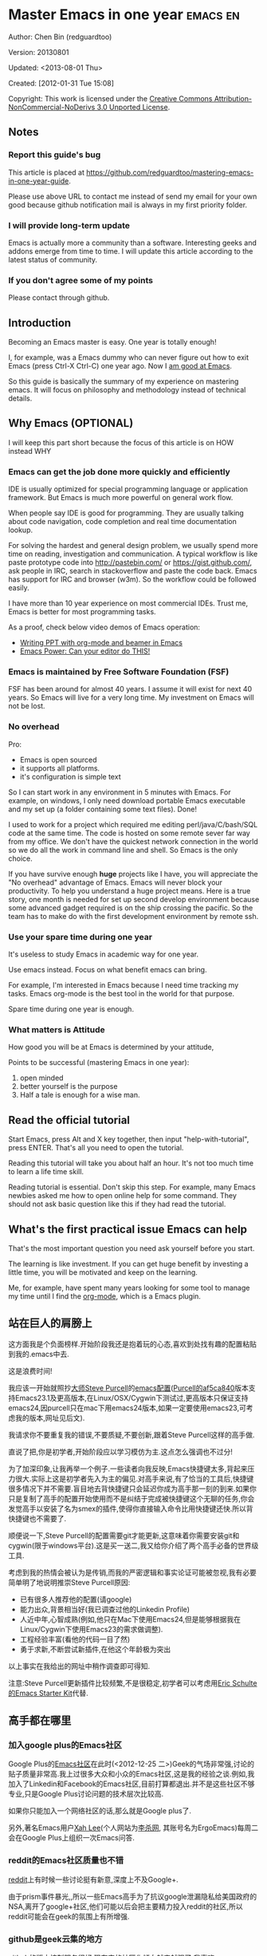 #+OPTIONS: ^:{}
* Master Emacs in one year                                                      :emacs:en:
#+OPTIONS: toc:nil
  :PROPERTIES:
  :ID:       o2b:24796fba-6de7-4712-b83e-b86969c31335
  :POST_DATE: [2012-01-31 Tue 15:08]
  :POSTID:   268
  :ARCHIVE_TIME: 2012-12-26 Wed 19:21
  :ARCHIVE_FILE: ~/projs/mastering-emacs-in-one-year-guide/guide-zh.org
  :ARCHIVE_CATEGORY: emacs
  :END:
Author: Chen Bin (redguardtoo)

Version: 20130801

Updated: <2013-08-01 Thu>

Created: [2012-01-31 Tue 15:08]

Copyright: This work is licensed under the [[http://creativecommons.org/licenses/by-nc-nd/3.0/][Creative Commons Attribution-NonCommercial-NoDerivs 3.0 Unported License]].

** Notes
*** Report this guide's bug
This article is placed at [[https://github.com/redguardtoo/mastering-emacs-in-one-year-guide]].

Please use above URL to contact me instead of send my email for your own good because github notification mail is always in my first priority folder.

*** I will provide long-term update
Emacs is actually more a community than a software. Interesting geeks and addons emerge from time to time. I will update this article according to the latest status of community.

*** If you don't agree some of my points
Please contact through github.

** Introduction
Becoming an Emacs master is easy. One year is totally enough! 

I, for example, was a Emacs dummy who can never figure out how to exit Emacs (press Ctrl-X Ctrl-C) one year ago. Now I [[https://github.com/redguardtoo][am good at Emacs]].

So this guide is basically the summary of my experience on mastering emacs. It will focus on philosophy and methodology instead of technical details.

** Why Emacs (OPTIONAL)
I will keep this part short because the focus of this article is on HOW instead WHY
*** Emacs can get the job done more quickly and efficiently
IDE is usually optimized for special programming language or application framework. But Emacs is much more powerful on general work flow.

When people say IDE is good for programming. They are usually talking about code navigation, code completion and real time documentation lookup.

For solving the hardest and general design problem, we usually spend more time on reading, investigation and communication. A typical workflow is like paste prototype code into [[http://pastebin.com/]] or [[https://gist.github.com/]], ask people in IRC, search in stackoverflow and paste the code back. Emacs has support for IRC and browser (w3m). So the workflow could be followed easily.

I have more than 10 year experience on most commercial IDEs. Trust me, Emacs is better for most programming tasks.

As a proof, check below video demos of Emacs operation:
- [[http://www.youtube.com/watch?v=Ho6nMWGtepY][Writing PPT with org-mode and beamer in Emacs ]]
- [[http://www.youtube.com/watch?v=EQAd41VAXWo][Emacs Power: Can your editor do THIS! ]]
*** Emacs is maintained by Free Software Foundation (FSF)
FSF has been around for almost 40 years. I assume it will exist for next 40 years. So Emacs will live for a very long time. My investment on Emacs will not be lost.
*** No overhead
Pro:
- Emacs is open sourced 
- it supports all platforms.
- it's configuration is simple text

So I can start work in any environment in 5 minutes with Emacs. For example, on windows, I only need download portable Emacs executable and my set up (a folder containing some text files). Done!

I used to work for a project which required me editing perl/java/C/bash/SQL code at the same time. The code is hosted on some remote sever far way from my office. We don't have the quickest network connection in the world so we do all the work in command line and shell. So Emacs is the only choice.

If you have survive enough *huge* projects like I have, you will appreciate the "No overhead" advantage of Emacs. Emacs will never block your productivity. To help you understand a huge project means. Here is a true story, one month is needed for set up second develop environment because some advanced gadget required is on the ship crossing the pacific. So the team has to make do with the first development environment by remote ssh.
*** Use your spare time during one year
It's useless to study Emacs in academic way for one year.

Use emacs instead. Focus on what benefit emacs can bring.

For example, I'm interested in Emacs because I need time tracking my tasks. Emacs org-mode is the best tool in the world for that purpose.

Spare time during one year is enough.

*** What matters is Attitude
How good you will be at Emacs is determined by your attitude,

Points to be successful (mastering Emacs in one year):
1. open minded
2. better yourself is the purpose
3. Half a tale is enough for a wise man. 
** Read the official tutorial
Start Emacs, press Alt and X key together, then input "help-with-tutorial", press ENTER. That's all you need to open the tutorial.

Reading this tutorial will take you about half an hour. It's not too much time to learn a life time skill.

Reading tutorial is essential. Don't skip this step. For example, many Emacs newbies asked me how to open online help for some command. They should not ask basic question like this if they had read the tutorial.

** What's the first practical issue Emacs can help
That's the most important question you need ask yourself before you start.

The learning is like investment. If you can get huge benefit by investing a little time, you will be motivated and keep on the learning.

Me, for example, have spent many years looking for some tool to manage my time until I find the [[http://orgmode.org/][org-mode]], which is a Emacs plugin.
** 站在巨人的肩膀上
这方面我是个负面榜样.开始阶段我还是抱着玩的心态,喜欢到处找有趣的配置粘贴到我的.emacs中去.

这是浪费时间!

我应该一开始就照抄[[http://www.sanityinc.com/][大师Steve Purcell]]的[[https://github.com/purcell/emacs.d][emacs配置]]([[https://github.com/purcell/emacs.d/commit/af5ca84073adad64f02c8d216bcac943563997c2][Purcell的af5ca840]]版本支持Emacs23.1及更高版本,在Linux/OSX/Cygwin下测试过,更高版本只保证支持emacs24,因purcell只在mac下用emacs24版本,如果一定要使用emacs23,可考虑我的版本,网址见后文).

我请求你不要重复我的错误,不要质疑,不要创新,跟着Steve Purcell这样的高手做.

直说了把,你是初学者,开始阶段应以学习模仿为主.这点怎么强调也不过分!

为了加深印象,让我再举一个例子.一些读者向我反映,Emacs快捷键太多,背起来压力很大.实际上这是初学者先入为主的偏见.对高手来说,有了恰当的工具后,快捷键很多情况下并不需要.盲目地去背快捷键只会延迟你成为高手那一刻的到来.如果你只是复制了高手的配置开始使用而不是纠结于完成被快捷键这个无聊的任务,你会发觉高手以安装了名为smex的插件,使得你直接输入命令比用快捷键还快.所以背快捷键也不需要了.

顺便说一下,Steve Purcell的配置需要git才能更新,这意味着你需要安装git和cygwin(限于windows平台).这是买一送二,我又给你介绍了两个高手必备的世界级工具.

考虑到我的热情会被认为是传销,而我的严密逻辑和事实论证可能被忽视,我有必要简单明了地说明推崇Steve Purcell原因:
- 已有很多人推荐他的配置(请google)
- 能力出众,背景相当好(我已调查过他的Linkedin Profile)
- 人近中年,心智成熟(例如,他只在Mac下使用Emacs24,但是能够根据我在Linux/Cygwin下使用Emacs23的需求做调整).
- 工程经验丰富(看他的代码一目了然)
- 勇于求新,不断尝试新插件,在他这个年龄极为突出

以上事实在我给出的网址中稍作调查即可得知.

注意:Steve Purcell更新插件比较频繁,不是很稳定,初学者可以考虑用[[http://eschulte.github.io/emacs-starter-kit/][Eric Schulte的Emacs Starter Kit]]代替.

** 高手都在哪里
*** 加入google plus的Emacs社区
Google Plus的[[https://plus.google.com/communities/114815898697665598016][Emacs社区]]在此时(<2012-12-25 二>)Geek的气场非常强,讨论的贴子质量非常高.我上过很多大众和小众的Emacs社区,这是我的经验之谈.例如,我加入了Linkedin和Facebook的Emacs社区,目前打算都退出.并不是这些社区不够专业,只是Google Plus讨论问题的技术层次比较高.

如果你只能加入一个网络社区的话,那么就是Google plus了.

另外,著名Emacs用户[[https://plus.google.com/113859563190964307534][Xah Lee]](个人网站为[[http://xahlee.org/][李杀网]], 其账号名为ErgoEmacs)每周二会在Google Plus上组织一次Emacs问答.

*** reddit的Emacs社区质量也不错
[[http://www.reddit.com/r/emacs/][reddit]]上有时候一些讨论挺有新意,深度上不及Google+.

由于prism事件暴光,,所以一些Emacs高手为了抗议google泄漏隐私给美国政府的NSA,离开了google+社区,他们可能以后会把主要精力投入reddit的社区,所以reddit可能会在geek的氛围上有所增强.

*** github是geek云集的地方
github的版本控制服务很好.现在它的社区化倾向越来越强了,我喜欢.

例如,可以看一下[[https://github.com/languages/Emacs%20Lisp]]上最酷的Emacs插件.
*** Emacs牛人的博客
最好的是[[http://planet.emacsen.org/][Planet Emacsen]],是多个Emacs博客的集合.
** 搜索最新讯息
*** 在twitter上以"emacs :en"定期搜索
twitter人多,更新结果快.
*** 在stackoverflow上搜索emacs相关的讨论
google "emacs-related-keywords site:stackoverflow.com"

我会定期搜索,同样的帖子反复精读.因为stackoverflow上的讨论质量很高.
*** 使用google快讯
每周一次给我邮箱发一次摘要,仅限最佳结果.这样的话信息质量可以得到保证.
*** 到Youtube上看emacs相关的视频
例如,我就是看了[[http://www.youtube.com/watch?feature=player_embedded&v=oJTwQvgfgMM][Google Tech Talks上这个Org-mode作者的介绍]]而爱上org-mode.

注意,Youtube搜索的结果是最佳匹配的.问题是关于Emacs的视频并不太多,如果按照Youtube的算法,我每次搜索看到的总是那几个录像.所以如果关注重点是看看Emacs社区有些什么新东西的话,默认搜索结果应以时间排序.
** 将emacs配置管理起来
我将emacs配置纳入github的版本控制,见[[https://github.com/redguardtoo/emacs.d]].

版本控制可以是认为一个集中式的知识管理,任何时刻任何地点对Emacs配置的修改都要及时上传和合并(merge).这点对于个人能力的长期积累很重要.
** 将emacs相关资料(如电子图书,博客文章)管理起来
我将我收集的所有Emacs相关资讯都放在dropbox的服务器上,然后用dropbox的软件同步资料到我的智能手机和我的IPad上,这样我可以充分利用空闲时间学习.

请[[https://www.getdropbox.com/referrals/NTg1ODg2Mjk][点击这里注册dropbox帐号]].注意,dropbox客户端完全可以在国内使用,虽然访问其首页可能有点问题.
** EmacsWiki
[[http://www.emacswiki.org/][EmacsWiki]]是一个社区维护的Emacs文档,可以认为是最酷插件和最佳实践的集合点
** Emacs Lisp书籍推荐(可选)
关于Emacs Lisp (elisp)书籍,我已读完[[http://www.amazon.com/Introduction-Programming-Emacs-Lisp/dp/1882114566][<An Introduction to Programming in Emacs Lisp]] by Robert J. Chassell>.我建议你不要读该书.因为写得不好.很枯燥,重点不突出,而且内容已有点过时了.

我正在读[[http://www.amazon.com/Writing-GNU-Emacs-Extensions-Glickstein/dp/1565922611][<Writing GNU Emacs Extensions]] by Bob Glickstein>.我强烈推荐这本书,重点突出,生动,例子丰富.作者明显是高手,并且用心安排了书的结构.例如,他很早就介绍了defadvice的用法.我很认同这点,dfadvice是elisp语言的精华.

Xah Lee提供[[http://ergoemacs.org/emacs/buy_xah_emacs_tutorial.html][付费Emacs Lisp教程]]也相当不错.
** 认识到Emacs是一种生活方式
如果你照着我以上的做法做,就可以认识到Emacs牛人其他也很牛.Emacs实际上体现了牛人的一种生活方式.

像那些牛人一样思考,像那些牛人一样做事,不要怀疑,不要犹豫,很快你就会发觉自己也开始有些牛人的气质了.

例如,[[http://sachachua.com/blog/][Sacha Chua]]就是这样一个有牛人气质的女孩,这是她的[[http://www.youtube.com/watch?v=eoyi2vrsWow][Youtube录像]]. 她学习Emacs的方式是[[http://sachachua.com/blog/2012/07/transcript-emacs-chat-john-wiegley/][让Emacs自动将手册语音合成]], 这样她在房间里走来走去的时候也可以听文档了.

想想看, 这些用Emacs的人都是什么样的Geek啊!所以,我认为Emacs不仅仅是一种工具,它是个社区,一种文化.

对我而言,加入Emacs社区让我学会了谦卑.当我明白了Emacs的其朴素的设计思想和其强大的可拓展性后,我的感觉是敬畏,因为我做不出这样的软件.

我既没有能力把一个编辑器设计成一个人工智能语言Lisp的平台,也不可能花30多年的时间对一个软件精益求精.
** 精品Emacs第三方插件推荐
我推荐插件标准如下:
- 高品质
- 经常更新
- 功能强大

所有插件都可以通过Emacs自带的package manager下载.

以下是插件清单:
| 名称          | 说明                                              | 同类插件                         |
|---------------+---------------------------------------------------+----------------------------------|
| evil          | 将Emacs变为vi                                     | viper                            |
| org           | org-mode,全能的note工具                           | 不知道                           |
| org2blog      | 给wordpress写博客                                 | 不知道                           |
| company-mode  | 自动完成输入,支持各种语言和后端                   | cedet, auto-complete             |
| expand-region | 按快捷键选中当前文本,可以将选择区域扩展或者收缩   | 不知道                           |
| smex          | 让输入M-x command变得飞快                         | 不知道                           |
| yasnippet     | 强大的文本模板输入工具                            | 不知道                           |
| flymake-xxxx  | 以flymake开头的所有包,针对不同语言做语法检查      | flycheck                         |
| helm          | 选择和自动完成的框架,在其上有很多插件完成具体功能 | ido                              |
| ido           | 和helm类似,我是helm和ido同时用                    | helm                             |
| js2-mode      | javascript的major-mode,自带javascript语法解释器   | javascript-mode,js-mode,js3-mode |
| w3m           | Emacs的网络浏览器                                 | w3                               |
| elnode        | elisp写的Web服务器                                | 不知道                           |
| smartparens   | 自动输入需要成对输入的字符如右括号之类的字符      | autopair                         |

** 小结
看到这里你应该很清楚了,我的方法就是以兴趣作为切入点,以天才作为榜样,大量阅读,大量练习.

如果你想获得真才实学,想变得更强,变得更优秀,这就是唯一的方法,唯一的捷径.

这个方法不是我发明的,古往今来的杰出人士都是这么做的,如果你需要一点"更科学的"论证,请参考[[http://book.douban.com/subject/4726323/][一万小时天才理论]].
** 联系我
这是我的[[https://twitter.com/#!/chen_bin][twitter]]和[[https://plus.google.com/110954683162859211810][google plus]]以及[[http://www.weibo.com/u/2453581630][微博]],也可以通过我的email<chenbin DOT sh AT GMAIL DOT COM>联系我.我也在新浪weibo.com上开通账号emacsguru.

我的主力博客为[[http://blog.binchen.org]].

我不会回答Emacs配置的具体问题,因为如果你通读本文,应该知道哪里找答案更好.
** 答疑
*** Steve Purcell的配置是否有文档可以参考?
除了README外没有,我主要是通过看EmacsWiki和源代码来了解.一个窍门是通常主源代码文件的头部有使用指南.
*** Steve Pucell的Emacs配置需运行git和subversion,有没有更简单的配置?
那么你可以用[[https://github.com/redguardtoo/emacs.d][我的配置]]:
- 去掉了git和subversion的依赖. 你只要下载我的配置,确保网络OK(因第一次启动Emacs会自动下载安装软件包).
- 已安装了拼音输入法eim
- C++支持强大,因我还做一些桌面开发

注意,Purcell是顶尖的Web开发者,他会试用各种最新的Web开发技术,如果你用了我的配置,Web开发插件更新会滞后一段时间.另外我的开发工具链和Purcell的不完全一致.你自己权衡了.
*** 我已是Vi高手,为什么要转到Emacs来?
嘿嘿,我也是Vi精通后转到Emacs的.我转换阵营的原因就是因为Emacs的强大(例如和gdb的完美结合)以及其脚本语言是lisp.

当然Vi的多模式编辑和快捷键比Emacs要高效得多,所以最佳方案是Vi的快捷键加上Emacs的强大.

目前我在用evil-mode,在Emacs下模拟Vim操作,结合了两者的优点.简单地说,现在我的运行模式"神用编辑器之神".

*警告*,Steve Purcell和我默认都启用了Vim的快捷键,如果你不习惯的话,可以打开~/.emacs.d/init.el,将其中相应的一行注释掉,具体注释哪一行请参考README.
*** 我对于Emacs的默认快捷键很不习惯,怎么办?
Emacs的快捷键是经过几十年考验相当高效的,我建议你在未成为高手前还是学习Emacs的默认快捷键.

如果一定要在Emacs下用Windows快捷键的,可以考虑[[http://ergoemacs.org/][ergoemacs]].
*** Emacs快捷键太多记不住怎么办?
没有必要记快捷键,我也只能记住常用的十几个快捷键.顺其自然,常用的命令你自然会记住快捷键,过一段时间不用了,又会忘掉,这很正常.

目前很多高手在用[[http://www.emacswiki.org/Smex][Smex]],可以飞快输入命令,很多快捷键实际上不需要了.
*** 使用牛人的Emacs的配置后,发觉界面有些奇怪的bug,怎么改?
不要改!参考上文[站在巨人的肩膀上]一章,你觉得奇怪可能是因为缺乏经验,把某些特性误认为是bug.请坚持至少一年.

例如,有人向我反映,在编辑任何文本的时候,会发觉右边约第80列处总有一竖线,希望能去掉.这实际上是一特性,提醒你每一行不要宽度不要超过第80列.这里是[[http://www.emacswiki.org/emacs/EightyColumnRule][每行不要超过80列的原因]].

我建议你学习Emacs的第一年的原则应是,理解而不判断.

*** 已按指示下载更新软件包,但是好象没有任何作用,也没有任何错误信息
删除home目录下的.emacs,~/.emacs.d/init.el就是取代原来的.emacs.
*** 我有任何关于如何配置Emacs的具体问题
- 读官方教程
- 善用google和我提供的信息
例如,
问: 在.emacs.d中的init.el文件起什么作用?
答: google "emacswiki init.el".
*** 使用牛人的配置后启动emacs报错,如何解决?
首先确认你已装上了*你需要的*第三方命令行工具,这些工具是可选的,清单见[[https://github.com/redguardtoo/emacs.d][我的README]].

如果排除了以上原因.重新启动emacs,带上"--debug-init"参数,然后将显示的错误信息及环境报告牛人,给我也行.报告bug的方式最好是用github的bug跟踪系统.

报告bug应该给出所有细节.例如很多读者给我的bug都是由于第三方插件版本较新引起的,我拿到版本号后,才能下载特定版本的插件以重现bug.否则基本是无从下手,只能靠猜,来回邮件会浪费你很多时间.
*** 牛人的Emacs配置太复杂,不容易掌控,还是我自己从一个简单的.emacs改起好控制
那么你就是走我后悔莫及的老路,一个人在黑暗中摸索.开头兴致很高,但现实是残酷的,碰到复杂问题解决不了.于是选择逃避,最好的借口是Emacs太复杂,放弃Emacs.

我最终醒悟过来,走上了光明大道,很多走上岐路的人恐怕就没有这个觉悟和毅力了.

希望自己掌控坦率地说是一个非技术问题,因为没有自信心,所以有一种补偿心里.希望通过一种错误的方式来证明自己.结局无非是恶性循环.

正确地方法是放下身段至少一年(我已反复强调这一点),打好基本功,读书,虚心地向高手学习.

让我举一个例子说明:
有一个读者向我反映他用了purcell的配置,但是Lisp的环境花了三天时间也搞不定.虽然我对除Elisp以外的其他Lisp方言毫无经验,还是花了15分钟帮他解决了这个问题.解决方法很简单,就是[[https://github.com/redguardtoo/emacs.d/commit/c903cfc48611252b791fcea9b8925cefde3121ae][指定一下用哪个Lisp解释器]].

解决该问题需要的基本功很简单:
- 知道管道(pipe), stdout,stderr是什么.这是Linux下做系统开发最最基本的知识.
- 读文章一开头推荐的官方Emacs教程,知道如何使用在线帮助.我解决该问题的关键也就是把文档读了一下,文档中已经清楚地说明如何设置Lisp解释器
- 知道如何Google.我知道要设置的变量名后,代码懒得写,直接以变量名搜到相应代码(一行而已),拷贝粘帖.
*** 为什么我用了牛人的配置后自己额外添加的插件无效
Emacs是个开放平台,其众多插件release之前并不一定有严格的测试.所以插件之间可能有冲突.

这也是我为什么建议初学者直接使用牛人配置的原因,因为牛人已经解决了众多兼容性的问题,你只要直接享受他的服务就行了.

即使你发觉了牛人尚未来得及处理的bug,最有效的方法是提交bug报告给牛人,而不是自己去钻研elisp.
*** 我想用Windows版本的Emacs而不是Cygwin版本的Emacs,怎么做?
需要对基本的命令行操作有一定的熟悉.关键知识点有两个:
1. 设置HOME环境变量,因为.emacs.d中的某些elisp脚本假定.emacs.d在HOME所对应的路径中.
2. Emacs的某些功能需要使用第三方的命令行工具,这些工具的路径应该添加至环境变量PATH中(可选,原因见后面).
3. 替代步骤2的另一更好的方法是使用第三方插件将Windows版本的Emacs和Cygwin的工具和*文档*完美结合,参考[[http://stackoverflow.com/questions/3286723/emacs-cygwin-setup-under-windows/13245173#13245173][我(redguardtoo)在stackoverflow上的回答]].不过需要更多的配置.

如果你不知道如何在Windows下添加修改环境变量,不知道如何安装第三方工具,建议还是先用cygwin中的Emacs,因为cygwin已自带某些工具,没有的话,安装也和方便.且在cygwin下环境变量HOME默认已有.

第三方命令行工具清单请参考上文[[https://github.com/redguardtoo/emacs.d][我的.emacs.d]]中的README(Steve Purcell没有列出这些工具,因他只用OS X).
*** Emacs在代码跳转上和商业的IDE还是有差距,有什么解决方案?
这个差距说到底是后端语法解析引擎的问题.坦率地说通常人们问我这个问题都是以微软的Visual Studio和Eclipse作为参照对象的.

就C++来说目前有使用苹果公司的clang的方案,效果还不错.就Java来说,有使用eclipse做为后端引擎的方案.具体使用什么emacs插件来调用这些引擎有很多选择,不展开了.

实战中,我通常就是使用ctags或者etags作为后端引擎,因其所有语言通吃.虽然解析效果差一点,但是通过我遵循恰当的命名规范,对编程效率没有什么影响.

使用ctags或者etags还可以帮助菜鸟程序员改掉一个很严重的毛病.菜鸟因为缺乏自信心和经验,所以变量和函数名的命名通常都过于通用,给自己是架构师在写一个大型的通用Framework的幻觉.这对于真实的产品研发来说是一个很严重的问题,想象你要修改某个接口的所有调用,定义,文档和测试案例,并且这个接口在多个语言中都有使用.这个接口如果有一个通用的名字如list,是会把维护人员气死的(我曾经碰到过一朵奇葩,他还有喜把变量名和函数名叫完全一样名字的"好习惯").叫ListMySpecificService则好的多.使用ctags/etags这类比较弱的解析引擎就会逼你起一个不那么普通的名字.
*** 为什么Emacs启动时从服务器(elpa)安装第三方软件包(package)会失败?
请启动Emacs后,运行`M-x package-refresh-contents`以从服务器更新最新的软件索引,然后重启Emacs即可.

如果你没有使用Emacs 24,并且没有完全拷贝高手的配置(这是本文的中心思想),那么你需要安装配置package.el,细节请参考[[http://marmalade-repo.org/][这里]].

Emacs下载软件包(package)是通过http方式,所以如果网络出问题的话你需要用http代理服务器,具体操作见后文.
*** 有些网站Emacs访问不了(原因你懂得)
在命令行中启动Emacs时加上"http_proxy=your-proxy-server-ip:port"前缀.

例如,
#+BEGIN_SRC sh
http_proxy=http://127.0.0.1:8000 emacs -nw
#+END_SRC
*** 掌握Emacs Lisp是否是成为Emacs高手的必要条件?
否.但Emacs Lisp是很强大的语言,其特点是一切皆可修改.当我说"一切"的时候,我就是指字面意义上的"一切",并不是修辞上的夸张.

我用过许多编辑器,除了Emacs外,没有一个能做到"一切都可修改"这点.vi也不行.

所以学点Lisp对于你提高Emacs的使用水平没什么坏处.另外Lisp是种不错的语言,如果你的职业是IT的话,Lisp值得一学.

顺便说一下,Lisp是中很容易的学的语言,比VB容易多了,一旦你适应其语法后,就会发觉它其实对程序员蛮友好的,至少少打很多字.
*** 早点学习Emacs Lisp是否有助于早日成为Emacs高手?
否,只会起阻碍作用!

即使你只对Lisp语言本身感兴趣,熟练掌握Emacs也有很大帮助.在Emacs没有相当基础前学习Emacs Lisp是在浪费时间.
*** Emacs基本操作我会了,下一步学些什么比较迷茫
关键是你打算用Emacs这个强大的瑞士军刀做什么.

我在前文中已经强调过以兴趣和解决实际问题作为切入点.

再举一些我自己的例子说明:
- 我有写博客需要,懒得用wordpress那个破界面,所以用org2blog
- 开发ruby on rails程序需要IDE,装了rinari
- 做跨平台C++桌面开发,装了cmake-mode.
- 我要开发巨型项目(需要在多个目录窗口间跳来跳去),所以装了window-numbering.el.
- 巨型项目需要我同时调试多种语言,所以我装了evil-nerd-commenter,这样不用记住特定语言的语法就可以comment/uncomment代码.
